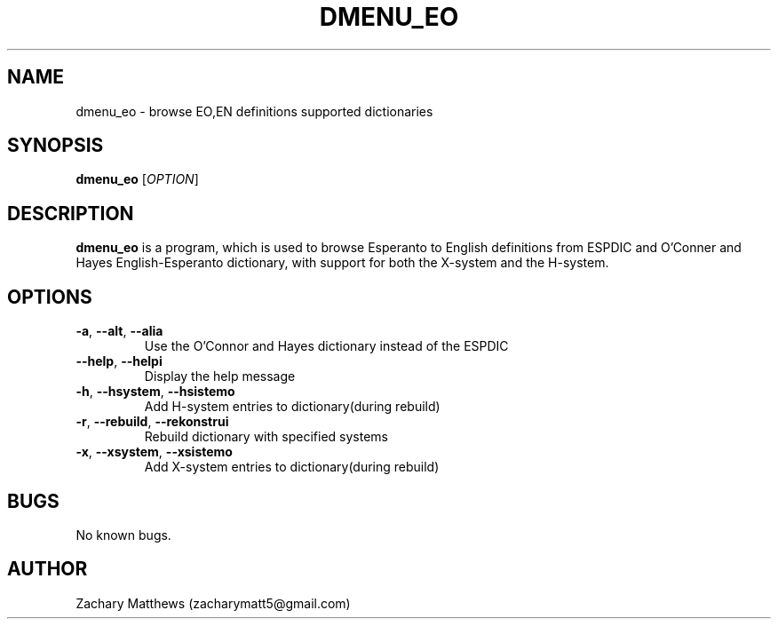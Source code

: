 .\" Manpage for soundboard
.\"
.\" Copyright(c) 2017 Zachary Matthews.
.\"
.\" This program is free software: you can redistribute it and/or modify
.\" it under the terms of the GNU General Public License as published by
.\" the Free Software Foundation, either version 3 of the License, or
.\" (at your option) any later version.
.\"
.\" This program is distributed in the hope that it will be useful,
.\" but WITHOUT ANY WARRANTY; without even the implied warranty of
.\" MERCHANTABILITY or FITNESS FOR A PARTICULAR PURPOSE.  See the
.\" GNU General Public License for more details.
.\"
.\" You should have received a copy of the GNU General Public License
.\" along with this program.  If not, see <https://www.gnu.org/licenses/>.

.TH DMENU_EO 1 "13 September 2018" "0.1" "dmenu_eo man page"
.SH NAME
dmenu_eo \- browse EO,EN definitions supported dictionaries
.SH SYNOPSIS
.BR dmenu_eo " [\fIOPTION\fP]"
.SH DESCRIPTION
.B dmenu_eo
is a program, which is used to browse Esperanto to English definitions from ESPDIC and O'Conner and Hayes English-Esperanto dictionary, with support for both the X-system and the H-system.
.SH OPTIONS
.TP
.BR \-a ", " \-\-alt ", " \-\-alia
Use the O'Connor and Hayes dictionary instead of the ESPDIC
.TP
.BR \-\-help ", " \-\-helpi
Display the help message
.TP
.BR \-h ", " \-\-hsystem ", " \-\-hsistemo
Add H-system entries to dictionary(during rebuild)
.TP
.BR \-r ", " \-\-rebuild ", " \-\-rekonstrui
Rebuild dictionary with specified systems
.TP
.BR \-x ", " \-\-xsystem ", " \-\-xsistemo
Add X-system entries to dictionary(during rebuild)
.SH BUGS
No known bugs.
.SH AUTHOR
Zachary Matthews (zacharymatt5@gmail.com)
